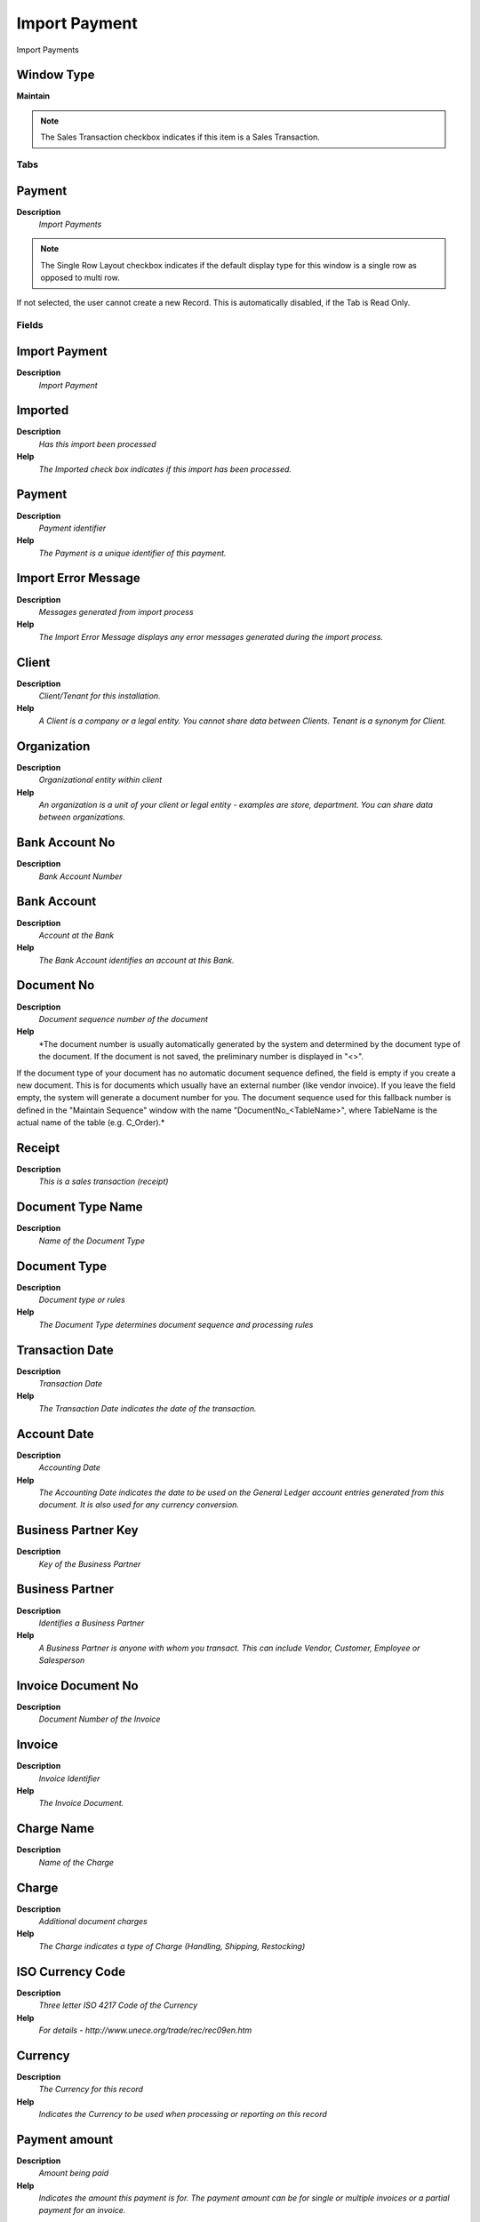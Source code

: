 
.. _functional-guide/window/importpayment:

==============
Import Payment
==============

Import Payments

Window Type
-----------
\ **Maintain**\ 

.. note::
    The Sales Transaction checkbox indicates if this item is a Sales Transaction.


Tabs
====

Payment
-------
\ **Description**\ 
 \ *Import Payments*\ 

.. note::
    The Single Row Layout checkbox indicates if the default display type for this window is a single row as opposed to multi row.
If not selected, the user cannot create a new Record.  This is automatically disabled, if the Tab is Read Only.

Fields
======

Import Payment
--------------
\ **Description**\ 
 \ *Import Payment*\ 

Imported
--------
\ **Description**\ 
 \ *Has this import been processed*\ 
\ **Help**\ 
 \ *The Imported check box indicates if this import has been processed.*\ 

Payment
-------
\ **Description**\ 
 \ *Payment identifier*\ 
\ **Help**\ 
 \ *The Payment is a unique identifier of this payment.*\ 

Import Error Message
--------------------
\ **Description**\ 
 \ *Messages generated from import process*\ 
\ **Help**\ 
 \ *The Import Error Message displays any error messages generated during the import process.*\ 

Client
------
\ **Description**\ 
 \ *Client/Tenant for this installation.*\ 
\ **Help**\ 
 \ *A Client is a company or a legal entity. You cannot share data between Clients. Tenant is a synonym for Client.*\ 

Organization
------------
\ **Description**\ 
 \ *Organizational entity within client*\ 
\ **Help**\ 
 \ *An organization is a unit of your client or legal entity - examples are store, department. You can share data between organizations.*\ 

Bank Account No
---------------
\ **Description**\ 
 \ *Bank Account Number*\ 

Bank Account
------------
\ **Description**\ 
 \ *Account at the Bank*\ 
\ **Help**\ 
 \ *The Bank Account identifies an account at this Bank.*\ 

Document No
-----------
\ **Description**\ 
 \ *Document sequence number of the document*\ 
\ **Help**\ 
 \ *The document number is usually automatically generated by the system and determined by the document type of the document. If the document is not saved, the preliminary number is displayed in "<>".

If the document type of your document has no automatic document sequence defined, the field is empty if you create a new document. This is for documents which usually have an external number (like vendor invoice).  If you leave the field empty, the system will generate a document number for you. The document sequence used for this fallback number is defined in the "Maintain Sequence" window with the name "DocumentNo_<TableName>", where TableName is the actual name of the table (e.g. C_Order).*\ 

Receipt
-------
\ **Description**\ 
 \ *This is a sales transaction (receipt)*\ 

Document Type Name
------------------
\ **Description**\ 
 \ *Name of the Document Type*\ 

Document Type
-------------
\ **Description**\ 
 \ *Document type or rules*\ 
\ **Help**\ 
 \ *The Document Type determines document sequence and processing rules*\ 

Transaction Date
----------------
\ **Description**\ 
 \ *Transaction Date*\ 
\ **Help**\ 
 \ *The Transaction Date indicates the date of the transaction.*\ 

Account Date
------------
\ **Description**\ 
 \ *Accounting Date*\ 
\ **Help**\ 
 \ *The Accounting Date indicates the date to be used on the General Ledger account entries generated from this document. It is also used for any currency conversion.*\ 

Business Partner Key
--------------------
\ **Description**\ 
 \ *Key of the Business Partner*\ 

Business Partner
----------------
\ **Description**\ 
 \ *Identifies a Business Partner*\ 
\ **Help**\ 
 \ *A Business Partner is anyone with whom you transact.  This can include Vendor, Customer, Employee or Salesperson*\ 

Invoice Document No
-------------------
\ **Description**\ 
 \ *Document Number of the Invoice*\ 

Invoice
-------
\ **Description**\ 
 \ *Invoice Identifier*\ 
\ **Help**\ 
 \ *The Invoice Document.*\ 

Charge Name
-----------
\ **Description**\ 
 \ *Name of the Charge*\ 

Charge
------
\ **Description**\ 
 \ *Additional document charges*\ 
\ **Help**\ 
 \ *The Charge indicates a type of Charge (Handling, Shipping, Restocking)*\ 

ISO Currency Code
-----------------
\ **Description**\ 
 \ *Three letter ISO 4217 Code of the Currency*\ 
\ **Help**\ 
 \ *For details - http://www.unece.org/trade/rec/rec09en.htm*\ 

Currency
--------
\ **Description**\ 
 \ *The Currency for this record*\ 
\ **Help**\ 
 \ *Indicates the Currency to be used when processing or reporting on this record*\ 

Payment amount
--------------
\ **Description**\ 
 \ *Amount being paid*\ 
\ **Help**\ 
 \ *Indicates the amount this payment is for.  The payment amount can be for single or multiple invoices or a partial payment for an invoice.*\ 

Discount Amount
---------------
\ **Description**\ 
 \ *Calculated amount of discount*\ 
\ **Help**\ 
 \ *The Discount Amount indicates the discount amount for a document or line.*\ 

Write-off Amount
----------------
\ **Description**\ 
 \ *Amount to write-off*\ 
\ **Help**\ 
 \ *The Write Off Amount indicates the amount to be written off as uncollectible.*\ 

Over/Under Payment
------------------
\ **Description**\ 
 \ *Over-Payment (unallocated) or Under-Payment (partial payment)*\ 
\ **Help**\ 
 \ *Overpayments (negative) are unallocated amounts and allow you to receive money for more than the particular invoice. 
Underpayments (positive) is a partial payment for the invoice. You do not write off the unpaid amount.*\ 

Over/Under Payment
------------------
\ **Description**\ 
 \ *Over-Payment (unallocated) or Under-Payment (partial payment) Amount*\ 
\ **Help**\ 
 \ *Overpayments (negative) are unallocated amounts and allow you to receive money for more than the particular invoice. 
Underpayments (positive) is a partial payment for the invoice. You do not write off the unpaid amount.*\ 

Tender type
-----------
\ **Description**\ 
 \ *Method of Payment*\ 
\ **Help**\ 
 \ *The Tender Type indicates the method of payment (ACH or Direct Deposit, Credit Card, Check, Direct Debit)*\ 

Credit Card
-----------
\ **Description**\ 
 \ *Credit Card (Visa, MC, AmEx)*\ 
\ **Help**\ 
 \ *The Credit Card drop down list box is used for selecting the type of Credit Card presented for payment.*\ 

Transaction Type
----------------
\ **Description**\ 
 \ *Type of credit card transaction*\ 
\ **Help**\ 
 \ *The Transaction Type indicates the type of transaction to be submitted to the Credit Card Company.*\ 

Number
------
\ **Description**\ 
 \ *Credit Card Number*\ 
\ **Help**\ 
 \ *The Credit Card number indicates the number on the credit card, without blanks or spaces.*\ 

Exp. Month
----------
\ **Description**\ 
 \ *Expiry Month*\ 
\ **Help**\ 
 \ *The Expiry Month indicates the expiry month for this credit card.*\ 

Exp. Year
---------
\ **Description**\ 
 \ *Expiry Year*\ 
\ **Help**\ 
 \ *The Expiry Year indicates the expiry year for this credit card.*\ 

Routing No
----------
\ **Description**\ 
 \ *Bank Routing Number*\ 
\ **Help**\ 
 \ *The Bank Routing Number (ABA Number) identifies a legal Bank.  It is used in routing checks and electronic transactions.*\ 

Account No
----------
\ **Description**\ 
 \ *Account Number*\ 
\ **Help**\ 
 \ *The Account Number indicates the Number assigned to this bank account.*\ 

Check No
--------
\ **Description**\ 
 \ *Check Number*\ 
\ **Help**\ 
 \ *The Check Number indicates the number on the check.*\ 

Micr
----
\ **Description**\ 
 \ *Combination of routing no, account and check no*\ 
\ **Help**\ 
 \ *The Micr number is the combination of the bank routing number, account number and check number*\ 

Account Name
------------
\ **Description**\ 
 \ *Name on Credit Card or Account holder*\ 
\ **Help**\ 
 \ *The Name of the Credit Card or Account holder.*\ 

Account Street
--------------
\ **Description**\ 
 \ *Street address of the Credit Card or Account holder*\ 
\ **Help**\ 
 \ *The Street Address of the Credit Card or Account holder.*\ 

Account City
------------
\ **Description**\ 
 \ *City or the Credit Card or Account Holder*\ 
\ **Help**\ 
 \ *The Account City indicates the City of the Credit Card or Account holder*\ 

Account Zip/Postal
------------------
\ **Description**\ 
 \ *Zip Code of the Credit Card or Account Holder*\ 
\ **Help**\ 
 \ *The Zip Code of the Credit Card or Account Holder.*\ 

Account State
-------------
\ **Description**\ 
 \ *State of the Credit Card or Account holder*\ 
\ **Help**\ 
 \ *The State of the Credit Card or Account holder*\ 

Account Country
---------------
\ **Description**\ 
 \ *Country*\ 
\ **Help**\ 
 \ *Account Country Name*\ 

Driver License
--------------
\ **Description**\ 
 \ *Payment Identification - Driver License*\ 
\ **Help**\ 
 \ *The Driver's License being used as identification.*\ 

Social Security No
------------------
\ **Description**\ 
 \ *Payment Identification - Social Security No*\ 
\ **Help**\ 
 \ *The Social Security number being used as identification.*\ 

Account EMail
-------------
\ **Description**\ 
 \ *Email Address*\ 
\ **Help**\ 
 \ *The EMail Address indicates the EMail address off the Credit Card or Account holder.*\ 

Voice authorization code
------------------------
\ **Description**\ 
 \ *Voice Authorization Code from credit card company*\ 
\ **Help**\ 
 \ *The Voice Authorization Code indicates the code received from the Credit Card Company.*\ 

Original Transaction ID
-----------------------
\ **Description**\ 
 \ *Original Transaction ID*\ 
\ **Help**\ 
 \ *The Original Transaction ID is used for reversing transactions and indicates the transaction that has been reversed.*\ 

Approved
--------
\ **Description**\ 
 \ *Indicates if this document requires approval*\ 
\ **Help**\ 
 \ *The Approved checkbox indicates if this document requires approval before it can be processed.*\ 

Result
------
\ **Description**\ 
 \ *Result of transmission*\ 
\ **Help**\ 
 \ *The Response Result indicates the result of the transmission to the Credit Card Company.*\ 

Response Message
----------------
\ **Description**\ 
 \ *Response message*\ 
\ **Help**\ 
 \ *The Response Message indicates the message returned from the Credit Card Company as the result of a transmission*\ 

Reference
---------
\ **Description**\ 
 \ *Payment reference*\ 
\ **Help**\ 
 \ *The Payment Reference indicates the reference returned from the Credit Card Company for a payment*\ 

Authorization Code
------------------
\ **Description**\ 
 \ *Authorization Code returned*\ 
\ **Help**\ 
 \ *The Authorization Code indicates the code returned from the electronic transmission.*\ 

Import Payments
---------------
\ **Description**\ 
 \ *Import Payments*\ 
\ **Help**\ 
 \ *The Parameters are default values for null import record values, they do not overwrite any data.*\ 
